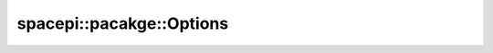 spacepi::pacakge::Options
=========================

.. doxygenclass:: spacepi::package::Options
    :members:
    :protected-members:
